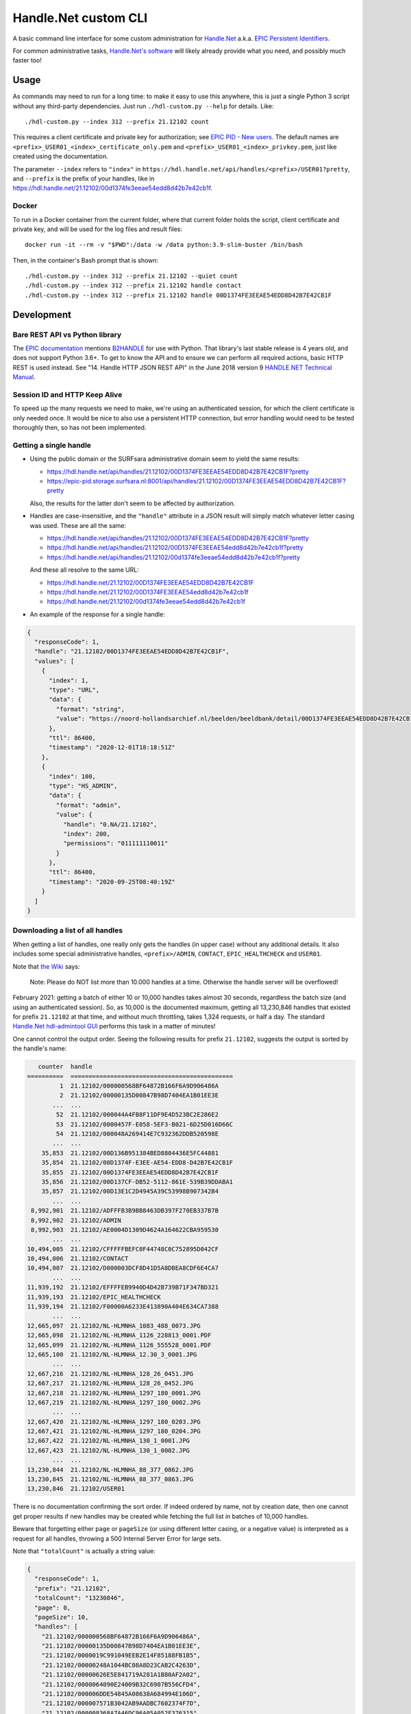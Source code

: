 =====================
Handle.Net custom CLI
=====================

A basic command line interface for some custom administration for `Handle.Net`_ a.k.a. `EPIC Persistent Identifiers`_.

For common administrative tasks, `Handle.Net's software`_ will likely already provide what you need, and possibly much
faster too!

.. _Handle.Net: https://www.handle.net/
.. _EPIC Persistent Identifiers: https://servicedesk.surfsara.nl/wiki/display/WIKI/EPIC+Persistent+Identifiers
.. _Handle.Net's software: https://www.handle.net/download_hnr.html


Usage
=====

As commands may need to run for a long time: to make it easy to use this anywhere, this is just a single Python 3 script
without any third-party dependencies. Just run ``./hdl-custom.py --help`` for details. Like::

    ./hdl-custom.py --index 312 --prefix 21.12102 count

This requires a client certificate and private key for authorization; see `EPIC PID - New users`_. The default names
are ``<prefix>_USER01_<index>_certificate_only.pem`` and ``<prefix>_USER01_<index>_privkey.pem``, just like created
using the documentation.

The parameter ``--index`` refers to ``"index"`` in ``https://hdl.handle.net/api/handles/<prefix>/USER01?pretty``, and
``--prefix`` is the prefix of your handles, like in https://hdl.handle.net/21.12102/00d1374fe3eeae54edd8d42b7e42cb1f.

Docker
------

To run in a Docker container from the current folder, where that current folder holds the script, client certificate and
private key, and will be used for the log files and result files::

    docker run -it --rm -v "$PWD":/data -w /data python:3.9-slim-buster /bin/bash

Then, in the container's Bash prompt that is shown::

    ./hdl-custom.py --index 312 --prefix 21.12102 --quiet count
    ./hdl-custom.py --index 312 --prefix 21.12102 handle contact
    ./hdl-custom.py --index 312 --prefix 21.12102 handle 00D1374FE3EEAE54EDD8D42B7E42CB1F

.. _EPIC PID - New users: https://servicedesk.surfsara.nl/wiki/display/WIKI/EPIC+PID+-+New+users


Development
===========

Bare REST API vs Python library
-------------------------------

The `EPIC documentation`_ mentions `B2HANDLE`_ for use with Python. That library's last stable release is 4 years old,
and does not support Python 3.6+. To get to know the API and to ensure we can perform all required actions, basic HTTP
REST is used instead. See "14. Handle HTTP JSON REST API" in the June 2018 version 9 `HANDLE.NET Technical Manual`_.

.. _EPIC documentation: https://servicedesk.surfsara.nl/wiki/display/WIKI/Handle+HTTP+JSON+REST+API+using+Python
.. _B2HANDLE: https://github.com/EUDAT-B2SAFE/B2HANDLE
.. _HANDLE.NET Technical Manual: https://hdl.handle.net/20.1000/113#page=65

Session ID and HTTP Keep Alive
------------------------------

To speed up the many requests we need to make, we're using an authenticated session, for which the client certificate is
only needed once. It would be nice to also use a persistent HTTP connection, but error handling would need to be tested
thoroughly then, so has not been implemented.

Getting a single handle
-----------------------

- Using the public domain or the SURFsara administrative domain seem to yield the same results:

  - https://hdl.handle.net/api/handles/21.12102/00D1374FE3EEAE54EDD8D42B7E42CB1F?pretty
  - https://epic-pid.storage.surfsara.nl:8001/api/handles/21.12102/00D1374FE3EEAE54EDD8D42B7E42CB1F?pretty

  Also, the results for the latter don't seem to be affected by authorization.

- Handles are case-insensitive, and the ``"handle"`` attribute in a JSON result will simply match whatever letter
  casing was used. These are all the same:

  - https://hdl.handle.net/api/handles/21.12102/00D1374FE3EEAE54EDD8D42B7E42CB1F?pretty
  - https://hdl.handle.net/api/handles/21.12102/00D1374FE3EEAE54edd8d42b7e42cb1f?pretty
  - https://hdl.handle.net/api/handles/21.12102/00d1374fe3eeae54edd8d42b7e42cb1f?pretty

  And these all resolve to the same URL:

  - https://hdl.handle.net/21.12102/00D1374FE3EEAE54EDD8D42B7E42CB1F
  - https://hdl.handle.net/21.12102/00D1374FE3EEAE54edd8d42b7e42cb1f
  - https://hdl.handle.net/21.12102/00d1374fe3eeae54edd8d42b7e42cb1f

- An example of the response for a single handle:

.. code-block:: json

    {
      "responseCode": 1,
      "handle": "21.12102/00D1374FE3EEAE54EDD8D42B7E42CB1F",
      "values": [
        {
          "index": 1,
          "type": "URL",
          "data": {
            "format": "string",
            "value": "https://noord-hollandsarchief.nl/beelden/beeldbank/detail/00D1374FE3EEAE54EDD8D42B7E42CB1F"
          },
          "ttl": 86400,
          "timestamp": "2020-12-01T18:18:51Z"
        },
        {
          "index": 100,
          "type": "HS_ADMIN",
          "data": {
            "format": "admin",
            "value": {
              "handle": "0.NA/21.12102",
              "index": 200,
              "permissions": "011111110011"
            }
          },
          "ttl": 86400,
          "timestamp": "2020-09-25T08:40:19Z"
        }
      ]
    }

Downloading a list of all handles
---------------------------------

When getting a list of handles, one really only gets the handles (in upper case) without any additional details. It also
includes some special administrative handles, ``<prefix>/ADMIN``, ``CONTACT``, ``EPIC_HEALTHCHECK`` and ``USER01``.

Note that `the Wiki`_ says:

    Note: Please do NOT list more than 10.000 handles at a time. Otherwise the handle server will be overflowed!

February 2021: getting a batch of either 10 or 10,000 handles takes almost 30 seconds, regardless the batch size (and
using an authenticated session). So, as 10,000 is the documented maximum, getting all 13,230,846 handles that existed
for prefix ``21.12102`` at that time, and without much throttling, takes 1,324 requests, or half a day. The standard
`Handle.Net hdl-admintool GUI`_ performs this task in a matter of minutes!

One cannot control the output order. Seeing the following results for prefix ``21.12102``, suggests the output is sorted
by the handle's name:

.. code-block::

       counter  handle
    ==========  =============================================
             1  21.12102/000000568BF64872B166F6A9D906486A
             2  21.12102/00000135D00847B98D7404EA1B01EE3E
           ...  ...
            52  21.12102/000044A4FB8F11DF9E4D523BC2E286E2
            53  21.12102/0000457F-E058-5EF3-B021-6D25D016D66C
            54  21.12102/000048A269414E7C932362DDB520598E
           ...  ...
        35,853  21.12102/00D136B951384BED8804436E5FC44881
        35,854  21.12102/00D1374F-E3EE-AE54-EDD8-D42B7E42CB1F
        35,855  21.12102/00D1374FE3EEAE54EDD8D42B7E42CB1F
        35,856  21.12102/00D137CF-DB52-5112-861E-539B39DDABA1
        35,857  21.12102/00D13E1C2D4945A39C53998B907342B4
           ...  ...
     8,992,901  21.12102/ADFFFB3B9BB8463DB397F270EB337B7B
     8,992,902  21.12102/ADMIN
     8,992,903  21.12102/AE0004D1309D4624A164622CBA959530
           ...  ...
    10,494,005  21.12102/CFFFFFBEFC0F44748C0C752895D042CF
    10,494,006  21.12102/CONTACT
    10,494,007  21.12102/D000003DCF8D41D5A8DBEA8CDF6E4CA7
           ...  ...
    11,939,192  21.12102/EFFFFEB9940D4D42B739B71F347BD321
    11,939,193  21.12102/EPIC_HEALTHCHECK
    11,939,194  21.12102/F00000A6233E413890A404E634CA7388
           ...  ...
    12,665,097  21.12102/NL-HLMNHA_1083_488_0073.JPG
    12,665,098  21.12102/NL-HLMNHA_1126_228813_0001.PDF
    12,665,099  21.12102/NL-HLMNHA_1126_555528_0001.PDF
    12,665,100  21.12102/NL-HLMNHA_12.30_3_0001.JPG
           ...  ...
    12,667,216  21.12102/NL-HLMNHA_128_26_0451.JPG
    12,667,217  21.12102/NL-HLMNHA_128_26_0452.JPG
    12,667,218  21.12102/NL-HLMNHA_1297_180_0001.JPG
    12,667,219  21.12102/NL-HLMNHA_1297_180_0002.JPG
           ...  ...
    12,667,420  21.12102/NL-HLMNHA_1297_180_0203.JPG
    12,667,421  21.12102/NL-HLMNHA_1297_180_0204.JPG
    12,667,422  21.12102/NL-HLMNHA_130_1_0001.JPG
    12,667,423  21.12102/NL-HLMNHA_130_1_0002.JPG
           ...  ...
    13,230,844  21.12102/NL-HLMNHA_88_377_0862.JPG
    13,230,845  21.12102/NL-HLMNHA_88_377_0863.JPG
    13,230,846  21.12102/USER01

There is no documentation confirming the sort order. If indeed ordered by name, not by creation date, then one cannot
get proper results if new handles may be created while fetching the full list in batches of 10,000 handles.

Beware that forgetting either ``page`` or ``pageSize`` (or using different letter casing, or a negative value) is
interpreted as a request for all handles, throwing a 500 Internal Server Error for large sets.

Note that ``"totalCount"`` is actually a string value:

.. code-block:: json

    {
      "responseCode": 1,
      "prefix": "21.12102",
      "totalCount": "13230846",
      "page": 0,
      "pageSize": 10,
      "handles": [
        "21.12102/000000568BF64872B166F6A9D906486A",
        "21.12102/00000135D00847B98D7404EA1B01EE3E",
        "21.12102/0000019C991049EEB2E14F85188FB1B5",
        "21.12102/00000248A1044BC08A8D23CAB2C4263D",
        "21.12102/00000626E5E841719A281A1B80AF2A02",
        "21.12102/0000064090E24009B32C6907B556CFD4",
        "21.12102/000006DDE54845A08638A684994E106D",
        "21.12102/000007571B3042AB9AADBC7602374F7D",
        "21.12102/000008368A7A46DC96A05A052F376315",
        "21.12102/00000A50CB2046E3889F58263926F616"
      ]
    }

.. _the Wiki: https://servicedesk.surfsara.nl/wiki/display/WIKI/Handle+HTTP+JSON+REST+API+using+bash
.. _Handle.Net hdl-admintool GUI: http://hdl.handle.net/20.1000/107
